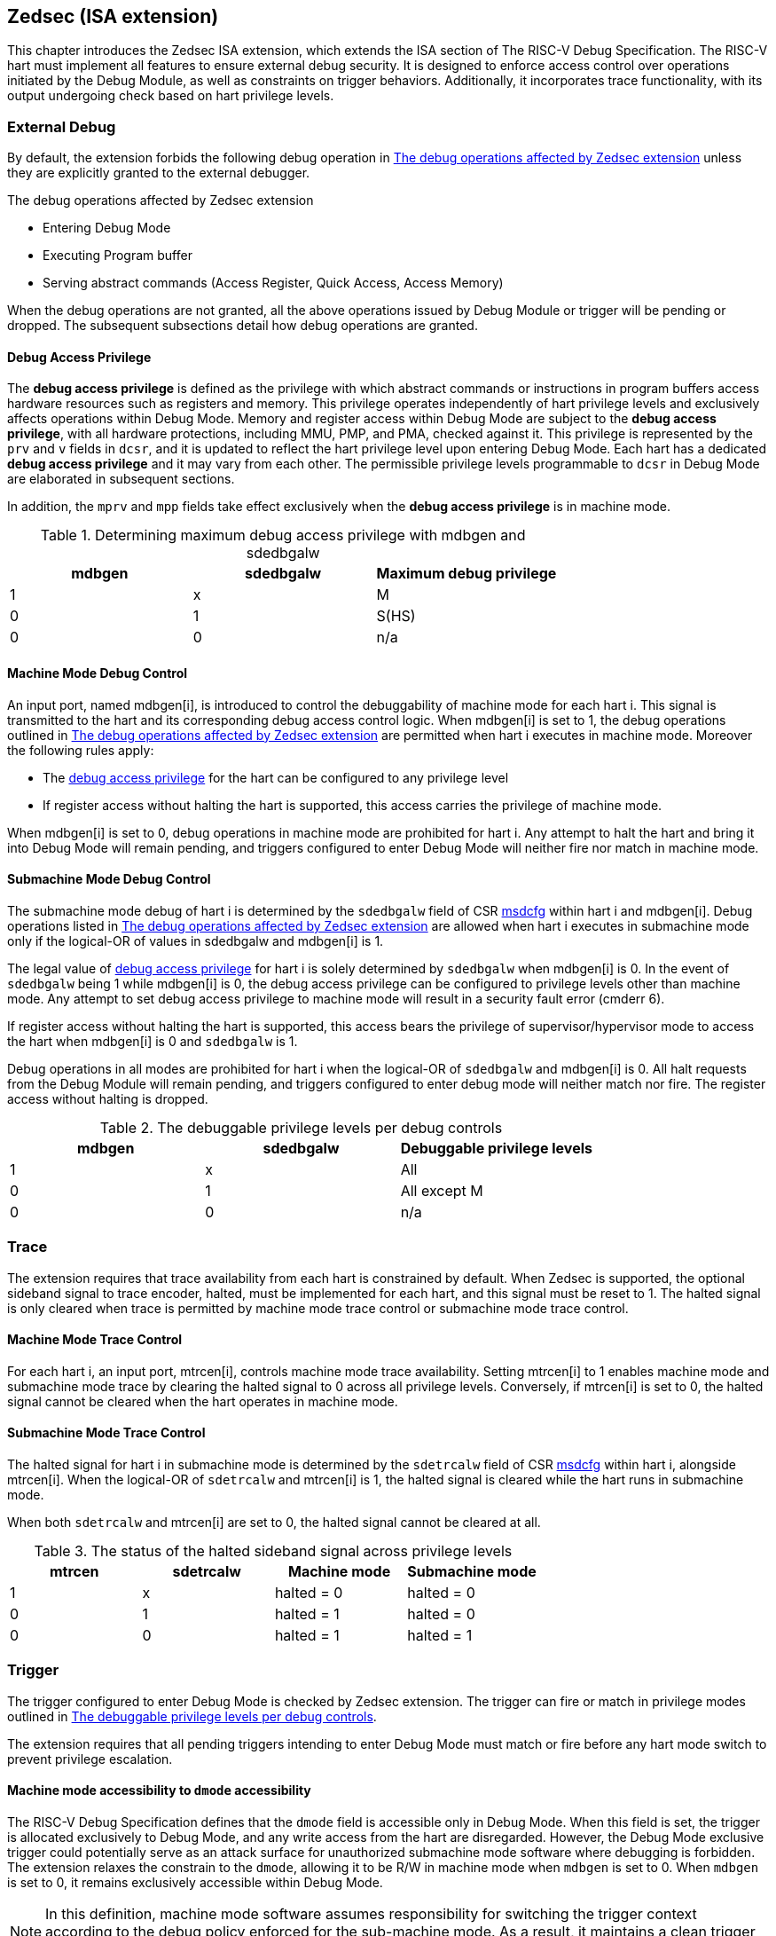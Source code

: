 [[zedsec]]
== Zedsec (ISA extension)

This chapter introduces the Zedsec ISA extension, which extends the ISA section of The RISC-V Debug Specification. The RISC-V hart must implement all features to ensure external debug security. It is designed to enforce access control over operations initiated by the Debug Module, as well as constraints on trigger behaviors. Additionally, it incorporates trace functionality, with its output undergoing check based on hart privilege levels.

=== External Debug

By default, the extension forbids the following debug operation in <<dbops>> unless they are explicitly granted to the external debugger.
	
[[dbops]]
.The debug operations affected by Zedsec extension
* Entering Debug Mode                                                     
* Executing Program buffer                                                
* Serving abstract commands (Access Register, Quick Access, Access Memory)

When the debug operations are not granted, all the above operations issued by Debug Module or trigger will be pending or dropped. The subsequent subsections detail how debug operations are granted. 

[[dbgaccpriv]]
==== Debug Access Privilege

The *debug access privilege* is defined as the privilege with which abstract commands or instructions in program buffers access hardware resources such as registers and memory. This privilege operates independently of hart privilege levels and exclusively affects operations within Debug Mode. Memory and register access within Debug Mode are subject to the *debug access privilege*, with all hardware protections, including MMU, PMP, and PMA, checked against it. This privilege is represented by the `prv` and `v` fields in `dcsr`, and it is updated to reflect the hart privilege level upon entering Debug Mode. Each hart has a dedicated *debug access privilege* and it may vary from each other. The permissible privilege levels programmable to `dcsr` in Debug Mode are elaborated in subsequent sections.

In addition, the `mprv` and `mpp` fields take effect exclusively when the *debug access privilege* is in machine mode.

[[maxdbgpriv]]
[options="header"]
.Determining maximum debug access privilege with mdbgen and sdedbgalw
|=========================================
| mdbgen | sdedbgalw | Maximum debug privilege 
| 1      | x      | M                 
| 0      | 1      | S(HS)             
| 0      | 0      | n/a               
|=========================================

[[mdbgctl]]
==== Machine Mode Debug Control

An input port, named mdbgen[i], is introduced to control the debuggability of machine mode for each hart i. This signal is transmitted to the hart and its corresponding debug access control logic. When mdbgen[i] is set to 1, the debug operations outlined in <<dbops>> are permitted when hart i executes in machine mode. Moreover the following rules apply:

- The <<dbgaccpriv, debug access privilege>> for the hart can be configured to any privilege level 
- If register access without halting the hart is supported, this access carries the privilege of machine mode.

When mdbgen[i] is set to 0, debug operations in machine mode are prohibited for hart i. Any attempt to halt the hart and bring it into Debug Mode will remain pending, and triggers configured to enter Debug Mode will neither fire nor match in machine mode.

[[submdbgctl]]
==== Submachine Mode Debug Control
The submachine mode debug of hart i is determined by the `sdedbgalw` field of CSR <<zedseccsr,msdcfg>> within hart i and mdbgen[i]. Debug operations listed in <<dbops>> are allowed when hart i executes in submachine mode only if the logical-OR of values in sdedbgalw and mdbgen[i] is 1.

The legal value of <<dbgaccpriv, debug access privilege>> for hart i is solely determined by `sdedbgalw` when mdbgen[i] is 0. In the event of `sdedbgalw` being 1 while mdbgen[i] is 0, the debug access privilege can be configured to privilege levels other than machine mode. Any attempt to set debug access privilege to machine mode will result in a security fault error (cmderr 6).

If register access without halting the hart is supported, this access bears the privilege of supervisor/hypervisor mode to access the hart when mdbgen[i] is 0 and `sdedbgalw` is 1.

Debug operations in all modes are prohibited for hart i when the logical-OR of `sdedbgalw` and mdbgen[i] is 0. All halt requests from the Debug Module will remain pending, and triggers configured to enter debug mode will neither match nor fire. The register access without halting is dropped.

[[dbgpriv]]
[options="header"]
.The debuggable privilege levels per debug controls 
|============================================
| mdbgen | sdedbgalw | Debuggable privilege levels 
| 1      | x      | All                      
| 0      | 1      | All except M             
| 0      | 0      | n/a                      
|============================================


=== Trace
The extension requires that trace availability from each hart is constrained by default. When Zedsec is supported, the optional sideband signal to trace encoder, halted, must be implemented for each hart, and this signal must be reset to 1. The halted signal is only cleared when trace is permitted by machine mode trace control or submachine mode trace control.

==== Machine Mode Trace Control 
For each hart i, an input port, mtrcen[i], controls machine mode trace availability. Setting mtrcen[i] to 1 enables machine mode and submachine mode trace by clearing the halted signal to 0 across all privilege levels. Conversely, if mtrcen[i] is set to 0, the halted signal cannot be cleared when the hart operates in machine mode.

==== Submachine Mode Trace Control 
The halted signal for hart i in submachine mode is determined by the `sdetrcalw` field of CSR <<zedseccsr, msdcfg>> within hart i, alongside mtrcen[i]. When the logical-OR of `sdetrcalw` and mtrcen[i] is 1, the halted signal is cleared while the hart runs in submachine mode.

When both `sdetrcalw` and mtrcen[i] are set to 0, the halted signal cannot be cleared at all.

[[trcctl]]
[options="header"]
.The status of the halted sideband signal across privilege levels
|===========================================================
| mtrcen| sdetrcalw| Machine mode | Submachine mode
| 1     | x     | halted = 0   | halted = 0     
| 0     | 1     | halted = 1   | halted = 0     
| 0     | 0     | halted = 1   | halted = 1     
|===========================================================

=== Trigger 

The trigger configured to enter Debug Mode is checked by Zedsec extension. The trigger can fire or match in privilege modes outlined in <<dbgpriv>>. 

The extension requires that all pending triggers intending to enter Debug Mode must match or fire before any hart mode switch to prevent privilege escalation.

==== Machine mode accessibility to `dmode` accessibility
 
The RISC-V Debug Specification defines that the `dmode` field is accessible only in Debug Mode. When this field is set, the trigger is allocated exclusively to Debug Mode, and any write access from the hart are disregarded. However, the Debug Mode exclusive trigger could potentially serve as an attack surface for unauthorized submachine mode software where debugging is forbidden. The extension relaxes the constrain to the `dmode`, allowing it to be R/W in machine mode when `mdbgen` is set to 0. When `mdbgen` is set to 0, it remains exclusively accessible within Debug Mode.

[NOTE]
In this definition, machine mode software assumes responsibility for switching the trigger context according to the debug policy enforced for the sub-machine mode. As a result, it maintains a clean trigger context for the sub-machine mode.

==== External triggers

The external trigger outputs follow the same limitations as other triggers, ensuring they do not fire or match when the privilege level of the hart exceeds the ones specified in <<dbgpriv>>.

The sources of external trigger input (such as machine mode performance counter overflow, interrupts, etc.) require protection to prevent information leakage. The external trigger inputs supported are platform-specific. Therefore, the platform is responsible for enforcing limitations on input sources. As a result, tmexttrigger.intctl and tmexttrigger.select should be restricted to legal values based on `mdbgen` and `sdedbgalw`. Their definitions are provided in the <<redtmext>> below.

==== Trigger chain

The privilege level of the trigger chain is determined by the highest privilege level within the chain. The entire trigger chain cannot be modified if the chain privilege level exceeds the <<dbgaccpriv, debug access privilege>>.

[NOTE]
This represents a balance between usability and hardware complexity. The integrity of the trigger chain set by the hart must be maintained when an external debugger intends to utilize triggers. There may be instances where the triggers are linked across different privilege levels (e.g., from supervisor mode to machine mode), while the external debugger may only have access to supervisor mode privilege. The external debugger should not alter the chain, because it could suppress or incorrectly raise breakpoint exceptions in machine mode.


=== Updates of CSR 

==== Sdext CSR

===== Debug Control and Status (dcsr, at 0x7b0)

The hart must not automatically treat an external debugger with machine mode privilege (or surpassing machine mode privilege) without conditions. The `prv` and `v` fields in the dcsr have been enhanced to authorize privilege for debugger accesses. Upon transitioning into Debug Mode, the `prv and `v` fields are updated to reflect the privilege level the hart was previously operating in. The dcsr is always permitted to be accessed in Debug Mode and the fields `prv` and `v` could be configured to grant privilege to the debugger other than the privilege level when the harts transitioned to Debug Mode. The maximum debug privilege level that can be configured in prv and v is determined in <<maxdbgpriv>>. It will generate a security fault error (cmderr 6) if the external debugger attempts to configure `prv` and `v` with a privilege higher than the maximum debug privilege level.

Memory and CSR accesses initiated by abstract commands or from the program buffer will be treated as if they are at the privilege level held in `prv` and `v`. These accesses will undergo protections of PMA, PMP, MMU, and other mechanisms, triggering traps if they violate corresponding rules. 

[NOTE]
The external debugger has the capability to write to prv and v and subsequently read back the value, thus determining the maximum debug privilege level.  

Additionally, the fields in dcsr are further constrained based on their sphere of action. For example, when a field is effective in machine mode, it is accessible only to debugger which is granted with machine mode privilege. The detailed accessibility is listed in the following table.

.Dcsr fields accessibility against privilege granted to external debugger
[options="header"]
|============================================
| Field    |  Allowed debug access privilege 
| ebreakvs |  M/S/VS 
| ebreakvu |  M/S/VS/VU 
| ebreakm  |  M 
| ebeaks   |  M/S 
| ebreaku  |  M/S/U 
| stepie   |  M 
| stoptime |  M 
| mprven   |  M 
| nmip     |  M 
|============================================

===== Debug PC (dpc, at 0x7b1) and Debug Scratch Register (dscratch0, at 0x7b2; dscratch1, at 0x7b3)

Debug PC (dpc) and Debug Scratch Register (dscratch0, dscratch1) are not restricted by prv and v fields to simplify the architecture.

==== Sdtrig CSR

The extension enforces access control in Debug Mode, which complicates trigger usage within Debug Mode. To mitigate these complications, certain trigger CSRs, tselect, tdata1, tdata2, tdata3, and tinfo are always permitted in Debug Mode, irrespective of the privileges granted to external debuggers. However, the remaining CSRs, tcontrol, scontext, hcontext, mcontext, and mscontext continue to adhere to the debug privileges granted.

[options="header"]
.Trigger CSR accessibility in Debug Mode
|================================================================
| Register         | w/o Zedsec | w/ Zedsec                      
| tselect(0x7a0)   | Always     | No change                      
| tdata1(0x7a1)    | Always     | No change                      
| tdata2(0x7a2)    | Always     | No change                      
| tdata3(0x7a3)    | Always     | No change                      
| tinfo(0x7a4)     | Always     | No change                      
| tcontrol(0x7a5)  | Always     | Debug access privilege = M     
| scontext(0x5a8)  | Always     | Debug access privilege >= Sub-M
| hcontext(0x6a8)  | Always     | Debug access privilege >= Sub-M
| mcontext(0x7a8)  | Always     | Debug access privilege = M     
| mscontext(0x7aa) | Always     | Debug access privilege = M     
|================================================================

Beyond CSR-level accessibility adjustments, the fields within mcontrol, mcontrol6, icount, itrigger, etrigger, and tmexttrigger—variants of tdata1 located at 0x7a1—are redefined to limit the effective scope of triggers as follows.

[options="header"]
.Tdata1 fields accessibility against privilege granted to external debugger
|====================================
| Field | Allowed debug access privilege 
| m     | M                          
| s     | M/S                        
| u     | M/S/U                      
| vs    | M/S/VS                     
| vu    | M/S/VS/VU                  
|====================================

The textra32, textra64 provides additional filtering capability for triggers. They are permitted for access in Debug Mode, as they do not affect the trigger firing/matching as it is constrained by `mdbgen` and `sdedbgalw`.

The `intctl` and `sselect` field within tmexttrigger are redifined as follows. 

[[redtmext]]
.The redefinition of field `intctl` and `sselect` within tmexttrigger
[options="header"]
|========================================================================================================================================================================================================================================================================
| Field  | Description                                                                                                                                                                                                                                 | Access  | Reset 
| intctl | This optional bit, when set, causes this trigger to fire whenever an attached interrupt controller signals a trigger.  the field is only configurable when `mdbgen` is set to 1. | WLRL    | 0     
| select | Selects any combination of up to 16 TM external trigger inputs that cause this trigger to fire The legal value must be constrained by `mdbgen` and `sdedbgalw` according to trigger input type.                                         | WLRL    | 0     
|========================================================================================================================================================================================================================================================================

[[zedseccsr]]
==== Zedsec CSR

The CSR control knobs in `msdcfg` for submachine mode debug and submachine mode trace are specified in Smsdedbg and Smsdetrc extension respectively in _RISC-V Supervisor Domains Access Protection_ cite:[smmtt]. The Smsdedbg and/or Smsdetrc extension must be implemented to activate security enforcement for debugging and/or tracing.

